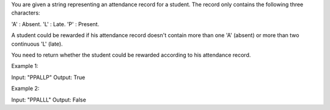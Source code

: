 You are given a string representing an attendance record for a student.
The record only contains the following three characters:

'A' : Absent. 'L' : Late. 'P' : Present.

A student could be rewarded if his attendance record doesn't contain
more than one 'A' (absent) or more than two continuous 'L' (late).

You need to return whether the student could be rewarded according to
his attendance record.

Example 1:

Input: "PPALLP" Output: True

Example 2:

Input: "PPALLL" Output: False
